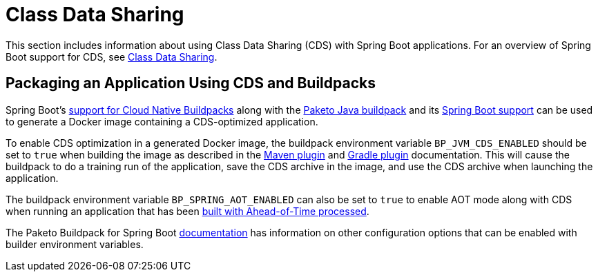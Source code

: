 [[howto.class-data-sharing]]
= Class Data Sharing

This section includes information about using Class Data Sharing (CDS) with Spring Boot applications.
For an overview of Spring Boot support for CDS, see xref:reference:packaging/class-data-sharing.adoc[Class Data Sharing].


[[howto.class-data-sharing.buildpacks]]
== Packaging an Application Using CDS and Buildpacks

Spring Boot's xref:reference:packaging/container-images/cloud-native-buildpacks.adoc[support for Cloud Native Buildpacks] along with the https://paketo.io/docs/reference/java-reference[Paketo Java buildpack] and its https://paketo.io/docs/reference/java-reference/#spring-boot-applications[Spring Boot support] can be used to generate a Docker image containing a CDS-optimized application.

To enable CDS optimization in a generated Docker image, the buildpack environment variable `BP_JVM_CDS_ENABLED` should be set to `true` when building the image as described in the xref:maven-plugin:build-image.adoc#build-image.examples.builder-configuration[Maven plugin] and xref:gradle-plugin:packaging-oci-image.adoc#build-image.examples.builder-configuration[Gradle plugin] documentation.
This will cause the buildpack to do a training run of the application, save the CDS archive in the image, and use the CDS archive when launching the application.

The buildpack environment variable `BP_SPRING_AOT_ENABLED` can also be set to `true` to enable AOT mode along with CDS when running an application that has been xref:reference:packaging/aot.adoc[built with Ahead-of-Time processed].

The Paketo Buildpack for Spring Boot https://github.com/paketo-buildpacks/spring-boot?tab=readme-ov-file#configuration[documentation] has information on other configuration options that can be enabled with builder environment variables.


